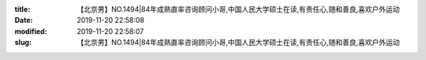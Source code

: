 
:title: 【北京男】NO.1494|84年成熟直率咨询顾问小哥,中国人民大学硕士在读,有责任心,随和善良,喜欢户外运动
:date: 2019-11-20 22:58:08
:modified: 2019-11-20 22:58:07
:slug: 【北京男】NO.1494|84年成熟直率咨询顾问小哥,中国人民大学硕士在读,有责任心,随和善良,喜欢户外运动


.. raw:: html
    :file: html/【北京男】NO.1494|84年成熟直率咨询顾问小哥,中国人民大学硕士在读,有责任心,随和善良,喜欢户外运动.html
